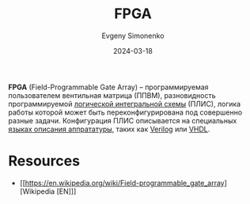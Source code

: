 :PROPERTIES:
:ID:       6d808020-f74e-44d3-a450-92656ec60d16
:END:
#+TITLE: FPGA
#+AUTHOR: Evgeny Simonenko
#+LANGUAGE: Russian
#+LICENSE: CC BY-SA 4.0
#+DATE: 2024-03-18
#+FILETAGS: :digital-electronics:integrated-circuit:

*FPGA* (Field-Programmable Gate Array) -- программируемая пользователем вентильная матрица (ППВМ),
разновидность программируемой [[id:e05496d9-066f-4a63-b431-fbb4bf3489c8][логической интегральной схемы]] (ПЛИС), логика работы которой может быть
переконфигурирована под совершенно разные задачи. Конфигурация ПЛИС описывается на специальных [[id:5abfa913-146c-44fb-b0da-82980ba450bb][языках описания аппрататуры]], таких как [[id:8e308b66-c084-40af-a400-f87d873f6812][Verilog]] или [[id:662ebbde-7dec-4240-a232-b5a0dafb6185][VHDL]].

* Resources

- [[https://en.wikipedia.org/wiki/Field-programmable_gate_array][Wikipedia [EN]​]]

